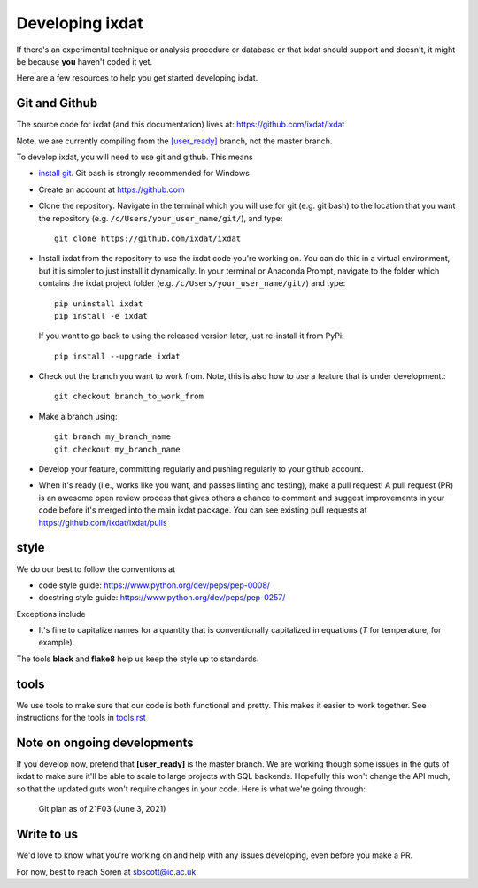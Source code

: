 .. _developing:

================
Developing ixdat
================

If there's an experimental technique or analysis procedure or database or that ixdat
should support and doesn't, it might be because **you** haven't coded it yet.

Here are a few resources to help you get started developing ixdat.

Git and Github
**************

The source code for ixdat (and this documentation) lives at:
https://github.com/ixdat/ixdat

Note, we are currently compiling from the
`[user_ready] <https://github.com/ixdat/ixdat/tree/user_ready>`_
branch, not the master branch.

To develop ixdat, you will need to use git and github. This means

- `install git <https://git-scm.com/downloads>`_. Git bash is strongly recommended for Windows
- Create an account at https://github.com
- Clone the repository. Navigate in the terminal which you will use for git (e.g. git bash) to
  the location that you want the repository (e.g. ``/c/Users/your_user_name/git/``), and type::

    git clone https://github.com/ixdat/ixdat

- Install ixdat from the repository to use the ixdat code you're working on. You can do this in a virtual environment,
  but it is simpler to just install it dynamically. In your terminal or Anaconda Prompt, navigate
  to the folder which contains the ixdat project folder (e.g. ``/c/Users/your_user_name/git/``)
  and type::

    pip uninstall ixdat
    pip install -e ixdat

  If you want to go back to using the released version later, just re-install it from PyPi::

    pip install --upgrade ixdat

- Check out the branch you want to work from. Note, this is also how to *use* a feature that is under development.::

    git checkout branch_to_work_from

- Make a branch using::

    git branch my_branch_name
    git checkout my_branch_name


- Develop your feature, committing regularly and pushing regularly to your github account.

- When it's ready (i.e., works like you want, and passes linting and testing), make a pull request!
  A pull request (PR) is an awesome open review process that gives others a chance to comment and suggest
  improvements in your code before it's merged into the main ixdat package. You can see
  existing pull requests at https://github.com/ixdat/ixdat/pulls

style
*****

We do our best to follow the conventions at

- code style guide: https://www.python.org/dev/peps/pep-0008/
- docstring style guide: https://www.python.org/dev/peps/pep-0257/

Exceptions include

- It's fine to capitalize names for a quantity that is conventionally capitalized in equations (`T` for temperature, for example).

The tools **black** and **flake8** help us keep the style up to standards.

tools
*****

We use tools to make sure that our code is both functional and pretty. This makes it
easier to work together. See instructions for the tools in `tools.rst <https://github.com/ixdat/ixdat/blob/series_handling/TOOLS.rst>`_

Note on ongoing developments
****************************

If you develop now, pretend that **[user_ready]** is the master branch. We are working
though some issues in the guts of ixdat to make sure it'll be able to scale to large
projects with SQL backends. Hopefully this won't change the API much, so that the updated
guts won't require changes in your code. Here is what we're going through:

.. figure:: figures/21F03_DWS4_frontend_and_planning.png
    :width: 500

    Git plan as of 21F03 (June 3, 2021)


Write to us
***********
We'd love to know what you're working on and help with any issues developing, even
before you make a PR.

For now, best to reach Soren at sbscott@ic.ac.uk